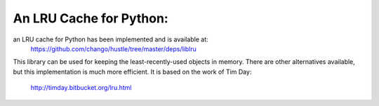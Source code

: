 An LRU Cache for Python:
====

an LRU cache for Python has been implemented and is available at:
  https://github.com/chango/hustle/tree/master/deps/liblru
This library can be used for keeping the least-recently-used objects in
memory.  There are other alternatives available, but this implementation is
much more efficient.  It is based on the work of Tim Day:
  http://timday.bitbucket.org/lru.html
